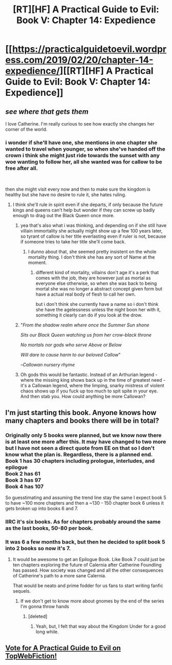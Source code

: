 #+TITLE: [RT][HF] A Practical Guide to Evil: Book V: Chapter 14: Expedience

* [[https://practicalguidetoevil.wordpress.com/2019/02/20/chapter-14-expedience/][[RT][HF] A Practical Guide to Evil: Book V: Chapter 14: Expedience]]
:PROPERTIES:
:Author: Zayits
:Score: 76
:DateUnix: 1550639015.0
:DateShort: 2019-Feb-20
:END:

** /see where that gets them/

I love Catherine. I'm really curious to see how exactly she changes her corner of the world.
:PROPERTIES:
:Author: cyberdsaiyan
:Score: 12
:DateUnix: 1550658381.0
:DateShort: 2019-Feb-20
:END:

*** i wonder if she'll have one, she mentions in one chapter she wanted to travel when younger, so when she've handed off the crown i think she might just ride towards the sunset with any woe wanting to follow her, all she wanted was for callow to be free after all.

​

then she might visit every now and then to make sure the kingdom is healthy but she have no desire to rule it, she hates ruling.
:PROPERTIES:
:Author: Banarok
:Score: 13
:DateUnix: 1550669576.0
:DateShort: 2019-Feb-20
:END:

**** I think she'll rule in spirit even if she departs, if only because the future kings and queens can't help but wonder if they can screw up badly enough to drag out the Black Queen once more.
:PROPERTIES:
:Author: Menolith
:Score: 20
:DateUnix: 1550669967.0
:DateShort: 2019-Feb-20
:END:

***** yea that's also what i was thinking, and depending on if she still have villain immortality she actually might show up a few 100 years later, so tyrant of callow is her title everlasting even if ruler is not, because if someone tries to take her title she'll come back.
:PROPERTIES:
:Author: Banarok
:Score: 14
:DateUnix: 1550670239.0
:DateShort: 2019-Feb-20
:END:

****** I dunno about that, she seemed pretty insistent on the whole mortality thing. I don't think she has any sort of Name at the moment.
:PROPERTIES:
:Author: Sarkavonsy
:Score: 2
:DateUnix: 1550708276.0
:DateShort: 2019-Feb-21
:END:

******* different kind of mortality, villains don't age it's a perk that comes with the job, they are however just as mortal as everyone else otherwise, so when she was back to being mortal she was no longer a abstract concept given form but have a actual real body of flesh to call her own.

but i don't think she currently have a name so i don't think she have the agelessness unless the night boon her with it, something it clearly can do if you look at the drow.
:PROPERTIES:
:Author: Banarok
:Score: 3
:DateUnix: 1550733768.0
:DateShort: 2019-Feb-21
:END:


***** "/From the shadow realm where once the Summer Sun shone/

/Sits our Black Queen watching us from her crow-black throne/

/No mortals nor gods who serve Above or Below/

/Will dare to cause harm to our beloved Callow/"

--/Callowan nursery rhyme/
:PROPERTIES:
:Author: RynnisOne
:Score: 28
:DateUnix: 1550685307.0
:DateShort: 2019-Feb-20
:END:


***** Oh gods this would be fantastic. Instead of an Arthurian legend - where the missing king shows back up in the time of greatest need - it's a Callowan legend, where the limping, snarky mistress of violent chaos shows up if you fuck up too much to spit spite in your eye. And then stab you. How could anything be more Callowan?
:PROPERTIES:
:Author: narfanator
:Score: 6
:DateUnix: 1550730921.0
:DateShort: 2019-Feb-21
:END:


** I'm just starting this book. Anyone knows how many chapters and books there will be in total?
:PROPERTIES:
:Author: The_Dar
:Score: 4
:DateUnix: 1550669729.0
:DateShort: 2019-Feb-20
:END:

*** Originally only 5 books were planned, but we know now there is at least one more after this. It may have changed to two more but I have not seen a direct quote from EE on that so I don't know what the plan is. Regardless, there is a planned end.\\
Book 1 has 30 chapters including prologue, interludes, and epilogue\\
Book 2 has 61\\
Book 3 has 97\\
Book 4 has 107

So guesstimating and assuming the trend line stay the same I expect book 5 to have ~100 more chapters and then a ~130 - 150 chapter book 6 unless it gets broken up into books 6 and 7.
:PROPERTIES:
:Author: onlynega
:Score: 11
:DateUnix: 1550671767.0
:DateShort: 2019-Feb-20
:END:


*** IIRC it's six books. As for chapters probably around the same as the last books, 50-80 per book.
:PROPERTIES:
:Author: Azzazeal
:Score: 5
:DateUnix: 1550670631.0
:DateShort: 2019-Feb-20
:END:


*** It was 6 a few months back, but then he decided to split book 5 into 2 books so now it's 7.
:PROPERTIES:
:Author: Ardvarkeating101
:Score: 2
:DateUnix: 1550674172.0
:DateShort: 2019-Feb-20
:END:

**** It would be awesome to get an Epilogue Book. Like Book 7 could just be ten chapters exploring the future of Calernia after Catherine Foundling has passed. How society was changed and all the other consequences of Catherine's path to a more sane Calernia.

That would be neato and prime fodder for us fans to start writing fanfic sequels.
:PROPERTIES:
:Author: BlackKnightG93M
:Score: 4
:DateUnix: 1550679096.0
:DateShort: 2019-Feb-20
:END:

***** If we don't get to know more about gnomes by the end of the series I'm gonna throw hands
:PROPERTIES:
:Author: thunder_crane
:Score: 6
:DateUnix: 1550715836.0
:DateShort: 2019-Feb-21
:END:

****** [deleted]
:PROPERTIES:
:Score: 7
:DateUnix: 1550716712.0
:DateShort: 2019-Feb-21
:END:

******* Yeah, but, I felt that way about the Kingdom Under for a good long while.
:PROPERTIES:
:Author: narfanator
:Score: 3
:DateUnix: 1550788089.0
:DateShort: 2019-Feb-22
:END:


** [[http://topwebfiction.com/vote.php?for=a-practical-guide-to-evil][Vote for A Practical Guide to Evil on TopWebFiction!]]
:PROPERTIES:
:Author: Zayits
:Score: 3
:DateUnix: 1550639042.0
:DateShort: 2019-Feb-20
:END:
